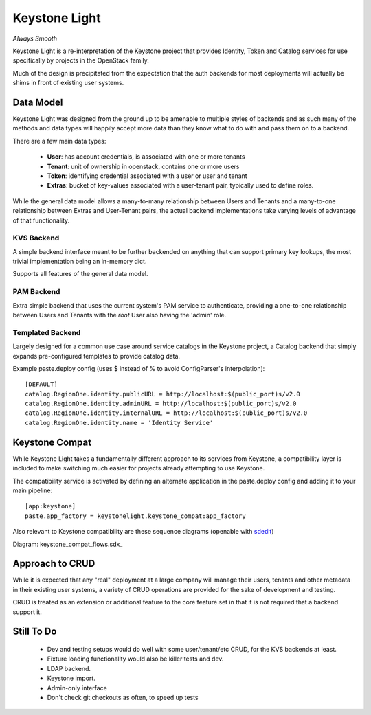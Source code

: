 Keystone Light
==============

*Always Smooth*

Keystone Light is a re-interpretation of the Keystone project that provides
Identity, Token and Catalog services for use specifically by projects in the
OpenStack family.

Much of the design is precipitated from the expectation that the auth backends
for most deployments will actually be shims in front of existing user systems.


----------
Data Model
----------

Keystone Light was designed from the ground up to be amenable to multiple
styles of backends and as such many of the methods and data types will happily
accept more data than they know what to do with and pass them on to a backend.

There are a few main data types:

 * **User**: has account credentials, is associated with one or more tenants
 * **Tenant**: unit of ownership in openstack, contains one or more users
 * **Token**: identifying credential associated with a user or user and tenant
 * **Extras**: bucket of key-values associated with a user-tenant pair, typically used to define roles.

While the general data model allows a many-to-many relationship between Users
and Tenants and a many-to-one relationship between Extras and User-Tenant pairs,
the actual backend implementations take varying levels of advantage of that
functionality.


KVS Backend
-----------

A simple backend interface meant to be further backended on anything that can
support primary key lookups, the most trivial implementation being an in-memory
dict.

Supports all features of the general data model.


PAM Backend
-----------

Extra simple backend that uses the current system's PAM service to authenticate,
providing a one-to-one relationship between Users and Tenants with the `root`
User also having the 'admin' role.


Templated Backend
-----------------

Largely designed for a common use case around service catalogs in the Keystone
project, a Catalog backend that simply expands pre-configured templates to
provide catalog data.

Example paste.deploy config (uses $ instead of % to avoid ConfigParser's
interpolation)::

  [DEFAULT]
  catalog.RegionOne.identity.publicURL = http://localhost:$(public_port)s/v2.0
  catalog.RegionOne.identity.adminURL = http://localhost:$(public_port)s/v2.0
  catalog.RegionOne.identity.internalURL = http://localhost:$(public_port)s/v2.0
  catalog.RegionOne.identity.name = 'Identity Service'


---------------
Keystone Compat
---------------

While Keystone Light takes a fundamentally different approach to its services
from Keystone, a compatibility layer is included to make switching much easier
for projects already attempting to use Keystone.

The compatibility service is activated by defining an alternate application in
the paste.deploy config and adding it to your main pipeline::

  [app:keystone]
  paste.app_factory = keystonelight.keystone_compat:app_factory

Also relevant to Keystone compatibility are these sequence diagrams (openable
with sdedit_)

.. _sdedit: http://sourceforge.net/projects/sdedit/files/sdedit/4.0/

Diagram: keystone_compat_flows.sdx_

..  _: https://raw.github.com/termie/keystonelight/master/docs/keystone_compat_flows.sdx

----------------
Approach to CRUD
----------------

While it is expected that any "real" deployment at a large company will manage
their users, tenants and other metadata in their existing user systems, a
variety of CRUD operations are provided for the sake of development and testing.

CRUD is treated as an extension or additional feature to the core feature set in
that it is not required that a backend support it.


-----------
Still To Do
-----------

 * Dev and testing setups would do well with some user/tenant/etc CRUD, for the
   KVS backends at least.
 * Fixture loading functionality would also be killer tests and dev.
 * LDAP backend.
 * Keystone import.
 * Admin-only interface
 * Don't check git checkouts as often, to speed up tests
